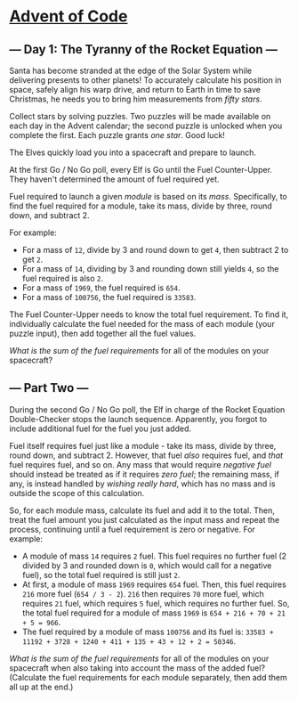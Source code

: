* [[/][Advent of Code]]
** --- Day 1: The Tyranny of the Rocket Equation ---
Santa has become stranded at the edge of the Solar System while delivering presents to other planets! To accurately calculate his position in space, safely align his warp drive, and return to Earth in time to save Christmas, he needs you to bring him measurements from /fifty stars/.

Collect stars by solving puzzles. Two puzzles will be made available on each day in the Advent calendar; the second puzzle is unlocked when you complete the first. Each puzzle grants /one star/. Good luck!

The Elves quickly load you into a spacecraft and prepare to launch.

At the first Go / No Go poll, every Elf is Go until the Fuel Counter-Upper. They haven't determined the amount of fuel required yet.

Fuel required to launch a given /module/ is based on its /mass/. Specifically, to find the fuel required for a module, take its mass, divide by three, round down, and subtract 2.

For example:

- For a mass of =12=, divide by 3 and round down to get =4=, then subtract 2 to get =2=.
- For a mass of =14=, dividing by 3 and rounding down still yields =4=, so the fuel required is also =2=.
- For a mass of =1969=, the fuel required is =654=.
- For a mass of =100756=, the fuel required is =33583=.

The Fuel Counter-Upper needs to know the total fuel requirement. To find it, individually calculate the fuel needed for the mass of each module (your puzzle input), then add together all the fuel values.

/What is the sum of the fuel requirements/ for all of the modules on your spacecraft?

** --- Part Two ---
During the second Go / No Go poll, the Elf in charge of the Rocket Equation Double-Checker stops the launch sequence. Apparently, you forgot to include additional fuel for the fuel you just added.

Fuel itself requires fuel just like a module - take its mass, divide by three, round down, and subtract 2. However, that fuel /also/ requires fuel, and /that/ fuel requires fuel, and so on. Any mass that would require /negative fuel/ should instead be treated as if it requires /zero fuel/; the remaining mass, if any, is instead handled by /wishing really hard/, which has no mass and is outside the scope of this calculation.

So, for each module mass, calculate its fuel and add it to the total. Then, treat the fuel amount you just calculated as the input mass and repeat the process, continuing until a fuel requirement is zero or negative. For example:

- A module of mass =14= requires =2= fuel. This fuel requires no further fuel (2 divided by 3 and rounded down is =0=, which would call for a negative fuel), so the total fuel required is still just =2=.
- At first, a module of mass =1969= requires =654= fuel. Then, this fuel requires =216= more fuel (=654 / 3 - 2=). =216= then requires =70= more fuel, which requires =21= fuel, which requires =5= fuel, which requires no further fuel. So, the total fuel required for a module of mass =1969= is =654 + 216 + 70 + 21 + 5 = 966=.
- The fuel required by a module of mass =100756= and its fuel is: =33583 + 11192 + 3728 + 1240 + 411 + 135 + 43 + 12 + 2 = 50346=.

/What is the sum of the fuel requirements/ for all of the modules on your spacecraft when also taking into account the mass of the added fuel? (Calculate the fuel requirements for each module separately, then add them all up at the end.)

